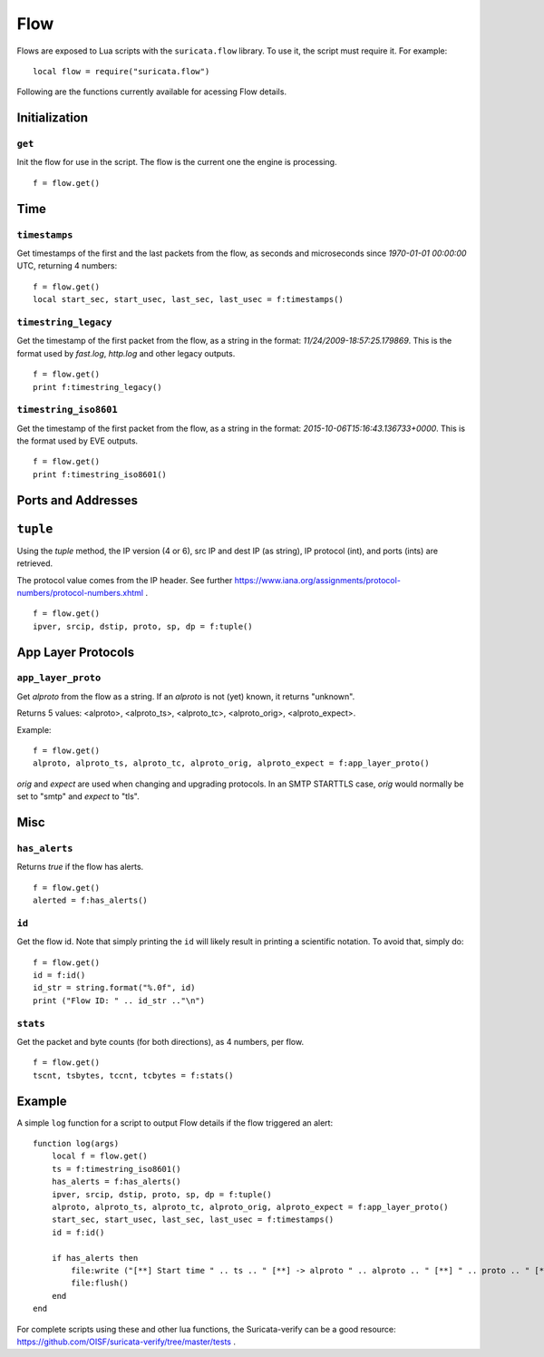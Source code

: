 Flow
----

Flows are exposed to Lua scripts with the ``suricata.flow``
library. To use it, the script must require it. For example::

    local flow = require("suricata.flow")

Following are the functions currently available for acessing Flow details.

Initialization
~~~~~~~~~~~~~~

``get``
^^^^^^^

Init the flow for use in the script. The flow is the current one the engine is
processing. ::

    f = flow.get()

Time
~~~~

``timestamps``
^^^^^^^^^^^^^^

Get timestamps of the first and the last packets from the flow, as seconds and
microseconds since `1970-01-01 00:00:00` UTC, returning 4 numbers::

    f = flow.get()
    local start_sec, start_usec, last_sec, last_usec = f:timestamps()

``timestring_legacy``
^^^^^^^^^^^^^^^^^^^^^

Get the timestamp of the first packet from the flow, as a string in the format:
`11/24/2009-18:57:25.179869`. This is the format used by `fast.log`, `http.log`
and other legacy outputs.

::

    f = flow.get()
    print f:timestring_legacy()

``timestring_iso8601``
^^^^^^^^^^^^^^^^^^^^^^

Get the timestamp of the first packet from the flow, as a string in the format:
`2015-10-06T15:16:43.136733+0000`. This is the format used by EVE outputs.

::

    f = flow.get()
    print f:timestring_iso8601()

Ports and Addresses
~~~~~~~~~~~~~~~~~~~

``tuple``
~~~~~~~~~

Using the `tuple` method, the IP version (4 or 6), src IP and dest IP (as
string), IP protocol (int), and ports (ints) are retrieved.

The protocol value comes from the IP header. See further
https://www.iana.org/assignments/protocol-numbers/protocol-numbers.xhtml .

::

    f = flow.get()
    ipver, srcip, dstip, proto, sp, dp = f:tuple()

App Layer Protocols
~~~~~~~~~~~~~~~~~~~

``app_layer_proto``
^^^^^^^^^^^^^^^^^^^

Get `alproto` from the flow as a string. If an `alproto` is not (yet) known, it
returns "unknown".

Returns 5 values: <alproto>, <alproto_ts>, <alproto_tc>, <alproto_orig>,
<alproto_expect>.

Example::

    f = flow.get()
    alproto, alproto_ts, alproto_tc, alproto_orig, alproto_expect = f:app_layer_proto()

`orig` and `expect` are used when changing and upgrading protocols. In an SMTP
STARTTLS case, `orig` would normally be set to "smtp" and `expect` to "tls".

Misc
~~~~

``has_alerts``
^^^^^^^^^^^^^^

Returns `true` if the flow has alerts. ::

    f = flow.get()
    alerted = f:has_alerts()

``id``
^^^^^^

Get the flow id. Note that simply printing the ``id`` will likely result in
printing a scientific notation. To avoid that, simply do::

    f = flow.get()
    id = f:id()
    id_str = string.format("%.0f", id)
    print ("Flow ID: " .. id_str .."\n")

``stats``
^^^^^^^^^

Get the packet and byte counts (for both directions), as 4 numbers, per flow.

::

    f = flow.get()
    tscnt, tsbytes, tccnt, tcbytes = f:stats()

Example
~~~~~~~

A simple ``log`` function for a script to output Flow details if the flow
triggered an alert::

    function log(args)
        local f = flow.get()
        ts = f:timestring_iso8601()
        has_alerts = f:has_alerts()
        ipver, srcip, dstip, proto, sp, dp = f:tuple()
        alproto, alproto_ts, alproto_tc, alproto_orig, alproto_expect = f:app_layer_proto()
        start_sec, start_usec, last_sec, last_usec = f:timestamps()
        id = f:id()

        if has_alerts then
            file:write ("[**] Start time " .. ts .. " [**] -> alproto " .. alproto .. " [**] " .. proto .. " [**] alerted: true\n[**] First packet: " .. start_sec .." [**] Last packet: " .. last_sec .. " [**] Flow id: " .. id .. "\n")
            file:flush()
        end
    end

For complete scripts using these and other lua functions, the Suricata-verify
can be a good resource: https://github.com/OISF/suricata-verify/tree/master/tests .

